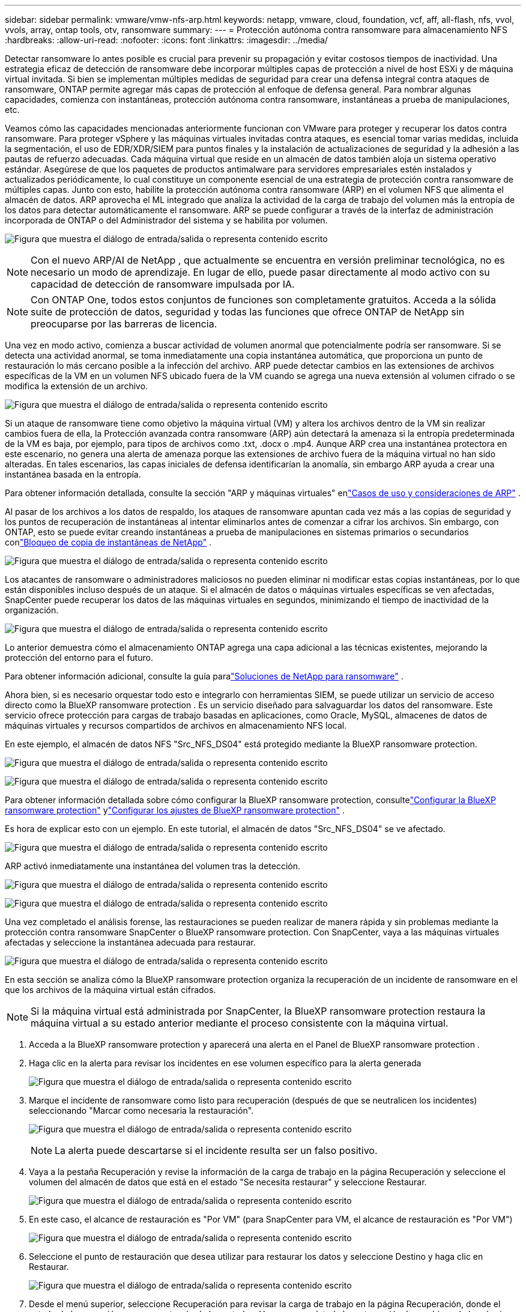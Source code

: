 ---
sidebar: sidebar 
permalink: vmware/vmw-nfs-arp.html 
keywords: netapp, vmware, cloud, foundation, vcf, aff, all-flash, nfs, vvol, vvols, array, ontap tools, otv, ransomware 
summary:  
---
= Protección autónoma contra ransomware para almacenamiento NFS
:hardbreaks:
:allow-uri-read: 
:nofooter: 
:icons: font
:linkattrs: 
:imagesdir: ../media/


[role="lead"]
Detectar ransomware lo antes posible es crucial para prevenir su propagación y evitar costosos tiempos de inactividad.  Una estrategia eficaz de detección de ransomware debe incorporar múltiples capas de protección a nivel de host ESXi y de máquina virtual invitada.  Si bien se implementan múltiples medidas de seguridad para crear una defensa integral contra ataques de ransomware, ONTAP permite agregar más capas de protección al enfoque de defensa general.  Para nombrar algunas capacidades, comienza con instantáneas, protección autónoma contra ransomware, instantáneas a prueba de manipulaciones, etc.

Veamos cómo las capacidades mencionadas anteriormente funcionan con VMware para proteger y recuperar los datos contra ransomware.  Para proteger vSphere y las máquinas virtuales invitadas contra ataques, es esencial tomar varias medidas, incluida la segmentación, el uso de EDR/XDR/SIEM para puntos finales y la instalación de actualizaciones de seguridad y la adhesión a las pautas de refuerzo adecuadas.  Cada máquina virtual que reside en un almacén de datos también aloja un sistema operativo estándar.  Asegúrese de que los paquetes de productos antimalware para servidores empresariales estén instalados y actualizados periódicamente, lo cual constituye un componente esencial de una estrategia de protección contra ransomware de múltiples capas.  Junto con esto, habilite la protección autónoma contra ransomware (ARP) en el volumen NFS que alimenta el almacén de datos.  ARP aprovecha el ML integrado que analiza la actividad de la carga de trabajo del volumen más la entropía de los datos para detectar automáticamente el ransomware.  ARP se puede configurar a través de la interfaz de administración incorporada de ONTAP o del Administrador del sistema y se habilita por volumen.

image:nfs-arp-001.png["Figura que muestra el diálogo de entrada/salida o representa contenido escrito"]


NOTE: Con el nuevo ARP/AI de NetApp , que actualmente se encuentra en versión preliminar tecnológica, no es necesario un modo de aprendizaje.  En lugar de ello, puede pasar directamente al modo activo con su capacidad de detección de ransomware impulsada por IA.


NOTE: Con ONTAP One, todos estos conjuntos de funciones son completamente gratuitos.  Acceda a la sólida suite de protección de datos, seguridad y todas las funciones que ofrece ONTAP de NetApp sin preocuparse por las barreras de licencia.

Una vez en modo activo, comienza a buscar actividad de volumen anormal que potencialmente podría ser ransomware.  Si se detecta una actividad anormal, se toma inmediatamente una copia instantánea automática, que proporciona un punto de restauración lo más cercano posible a la infección del archivo.  ARP puede detectar cambios en las extensiones de archivos específicas de la VM en un volumen NFS ubicado fuera de la VM cuando se agrega una nueva extensión al volumen cifrado o se modifica la extensión de un archivo.

image:nfs-arp-002.png["Figura que muestra el diálogo de entrada/salida o representa contenido escrito"]

Si un ataque de ransomware tiene como objetivo la máquina virtual (VM) y altera los archivos dentro de la VM sin realizar cambios fuera de ella, la Protección avanzada contra ransomware (ARP) aún detectará la amenaza si la entropía predeterminada de la VM es baja, por ejemplo, para tipos de archivos como .txt, .docx o .mp4.  Aunque ARP crea una instantánea protectora en este escenario, no genera una alerta de amenaza porque las extensiones de archivo fuera de la máquina virtual no han sido alteradas.  En tales escenarios, las capas iniciales de defensa identificarían la anomalía, sin embargo ARP ayuda a crear una instantánea basada en la entropía.

Para obtener información detallada, consulte la sección "ARP y máquinas virtuales" enlink:https://docs.netapp.com/us-en/ontap/anti-ransomware/use-cases-restrictions-concept.html#supported-configurations["Casos de uso y consideraciones de ARP"] .

Al pasar de los archivos a los datos de respaldo, los ataques de ransomware apuntan cada vez más a las copias de seguridad y los puntos de recuperación de instantáneas al intentar eliminarlos antes de comenzar a cifrar los archivos.  Sin embargo, con ONTAP, esto se puede evitar creando instantáneas a prueba de manipulaciones en sistemas primarios o secundarios conlink:https://docs.netapp.com/us-en/ontap/snaplock/snapshot-lock-concept.html["Bloqueo de copia de instantáneas de NetApp"] .

image:nfs-arp-003.png["Figura que muestra el diálogo de entrada/salida o representa contenido escrito"]

Los atacantes de ransomware o administradores maliciosos no pueden eliminar ni modificar estas copias instantáneas, por lo que están disponibles incluso después de un ataque.  Si el almacén de datos o máquinas virtuales específicas se ven afectadas, SnapCenter puede recuperar los datos de las máquinas virtuales en segundos, minimizando el tiempo de inactividad de la organización.

image:nfs-arp-004.png["Figura que muestra el diálogo de entrada/salida o representa contenido escrito"]

Lo anterior demuestra cómo el almacenamiento ONTAP agrega una capa adicional a las técnicas existentes, mejorando la protección del entorno para el futuro.

Para obtener información adicional, consulte la guía paralink:https://www.netapp.com/media/7334-tr4572.pdf["Soluciones de NetApp para ransomware"] .

Ahora bien, si es necesario orquestar todo esto e integrarlo con herramientas SIEM, se puede utilizar un servicio de acceso directo como la BlueXP ransomware protection .  Es un servicio diseñado para salvaguardar los datos del ransomware.  Este servicio ofrece protección para cargas de trabajo basadas en aplicaciones, como Oracle, MySQL, almacenes de datos de máquinas virtuales y recursos compartidos de archivos en almacenamiento NFS local.

En este ejemplo, el almacén de datos NFS "Src_NFS_DS04" está protegido mediante la BlueXP ransomware protection.

image:nfs-arp-005.png["Figura que muestra el diálogo de entrada/salida o representa contenido escrito"]

image:nfs-arp-006.png["Figura que muestra el diálogo de entrada/salida o representa contenido escrito"]

Para obtener información detallada sobre cómo configurar la BlueXP ransomware protection, consultelink:https://docs.netapp.com/us-en/bluexp-ransomware-protection/rp-start-setup.html["Configurar la BlueXP ransomware protection"] ylink:https://docs.netapp.com/us-en/bluexp-ransomware-protection/rp-use-settings.html#add-amazon-web-services-as-a-backup-destination["Configurar los ajustes de BlueXP ransomware protection"] .

Es hora de explicar esto con un ejemplo.  En este tutorial, el almacén de datos "Src_NFS_DS04" se ve afectado.

image:nfs-arp-007.png["Figura que muestra el diálogo de entrada/salida o representa contenido escrito"]

ARP activó inmediatamente una instantánea del volumen tras la detección.

image:nfs-arp-008.png["Figura que muestra el diálogo de entrada/salida o representa contenido escrito"]

image:nfs-arp-009.png["Figura que muestra el diálogo de entrada/salida o representa contenido escrito"]

Una vez completado el análisis forense, las restauraciones se pueden realizar de manera rápida y sin problemas mediante la protección contra ransomware SnapCenter o BlueXP ransomware protection.  Con SnapCenter, vaya a las máquinas virtuales afectadas y seleccione la instantánea adecuada para restaurar.

image:nfs-arp-010.png["Figura que muestra el diálogo de entrada/salida o representa contenido escrito"]

En esta sección se analiza cómo la BlueXP ransomware protection organiza la recuperación de un incidente de ransomware en el que los archivos de la máquina virtual están cifrados.


NOTE: Si la máquina virtual está administrada por SnapCenter, la BlueXP ransomware protection restaura la máquina virtual a su estado anterior mediante el proceso consistente con la máquina virtual.

. Acceda a la BlueXP ransomware protection y aparecerá una alerta en el Panel de BlueXP ransomware protection .
. Haga clic en la alerta para revisar los incidentes en ese volumen específico para la alerta generada
+
image:nfs-arp-011.png["Figura que muestra el diálogo de entrada/salida o representa contenido escrito"]

. Marque el incidente de ransomware como listo para recuperación (después de que se neutralicen los incidentes) seleccionando "Marcar como necesaria la restauración".
+
image:nfs-arp-012.png["Figura que muestra el diálogo de entrada/salida o representa contenido escrito"]

+

NOTE: La alerta puede descartarse si el incidente resulta ser un falso positivo.

. Vaya a la pestaña Recuperación y revise la información de la carga de trabajo en la página Recuperación y seleccione el volumen del almacén de datos que está en el estado "Se necesita restaurar" y seleccione Restaurar.
+
image:nfs-arp-013.png["Figura que muestra el diálogo de entrada/salida o representa contenido escrito"]

. En este caso, el alcance de restauración es "Por VM" (para SnapCenter para VM, el alcance de restauración es "Por VM")
+
image:nfs-arp-014.png["Figura que muestra el diálogo de entrada/salida o representa contenido escrito"]

. Seleccione el punto de restauración que desea utilizar para restaurar los datos y seleccione Destino y haga clic en Restaurar.
+
image:nfs-arp-015.png["Figura que muestra el diálogo de entrada/salida o representa contenido escrito"]

. Desde el menú superior, seleccione Recuperación para revisar la carga de trabajo en la página Recuperación, donde el estado de la operación se mueve a través de los estados.  Una vez completada la restauración, los archivos de la máquina virtual se restauran como se muestra a continuación.
+
image:nfs-arp-016.png["Figura que muestra el diálogo de entrada/salida o representa contenido escrito"]




NOTE: La recuperación se puede realizar desde SnapCenter para VMware o el complemento de SnapCenter según la aplicación.

La solución de NetApp proporciona varias herramientas efectivas de visibilidad, detección y remediación, ayudándole a detectar ransomware de forma temprana, evitar su propagación y recuperarse rápidamente, si es necesario, para evitar tiempos de inactividad costosos.  Las soluciones tradicionales de defensa en capas siguen prevaleciendo, al igual que las soluciones de terceros y socios para visibilidad y detección.  La remediación eficaz sigue siendo una parte crucial de la respuesta a cualquier amenaza.
